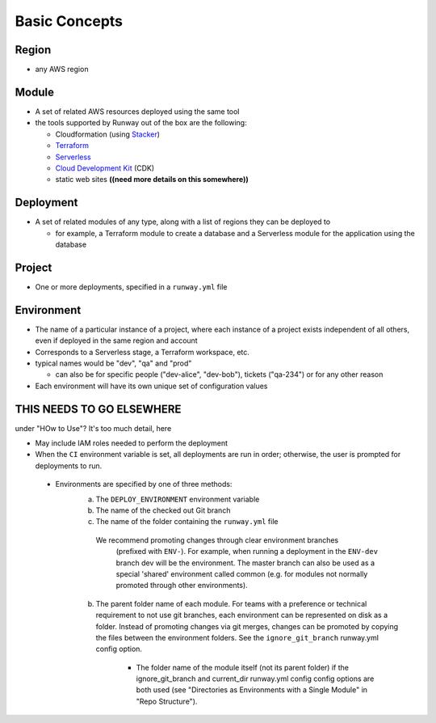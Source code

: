 Basic Concepts
==============

Region
^^^^^^
- any AWS region

Module
^^^^^^
- A set of related AWS resources deployed using the same tool
- the tools supported by Runway out of the box are the following:

  * Cloudformation (using `Stacker <https://stacker.readthedocs.io/en/latest>`_)
  * `Terraform <https://www.terraform.io/docs/index.html>`_
  * `Serverless <https://serverless.com/framework/docs/>`_
  * `Cloud Development Kit <https://github.com/awslabs/aws-cdk>`_ (CDK)
  * static web sites **((need more details on this somewhere))**

Deployment
^^^^^^^^^^
- A set of related modules of any type, along with a list of regions they can be deployed to

  * for example, a Terraform module to create a database and a Serverless module for the application using the database

Project
^^^^^^^
- One or more deployments, specified in a ``runway.yml`` file

Environment
^^^^^^^^^^^
- The name of a particular instance of a project, where each instance of a project exists independent of all
  others, even if deployed in the same region and account
- Corresponds to a Serverless stage, a Terraform workspace, etc.
- typical names would be "dev", "qa" and "prod"

  * can also be for specific people ("dev-alice", "dev-bob"), tickets ("qa-234") or for any other reason

- Each environment will have its own unique set of configuration values


THIS NEEDS TO GO ELSEWHERE
^^^^^^^^^^^^^^^^^^^^^^^^^^
under "HOw to Use"?  It's too much detail, here

- May include IAM roles needed to perform the deployment

- When the ``CI`` environment variable is set, all deployments are run in order; otherwise,
  the user is prompted for deployments to run.


 - Environments are specified by one of three methods:
    a. The ``DEPLOY_ENVIRONMENT`` environment variable
    b. The name of the checked out Git branch
    c. The name of the folder containing the ``runway.yml`` file


     We recommend promoting changes through clear environment branches
       (prefixed with ``ENV-``). For example, when running a deployment in the ``ENV-dev`` branch
       dev will be the environment. The master branch can also be used as a special 'shared'
       environment called common (e.g. for modules not normally promoted through other
       environments).
    b. The parent folder name of each module. For teams with a preference or technical
       requirement to not use git branches, each environment can be represented on disk
       as a folder. Instead of promoting changes via git merges, changes can be promoted
       by copying the files between the environment folders. See the ``ignore_git_branch``
       runway.yml config option.

        - The folder name of the module itself (not its parent folder) if the
          ignore_git_branch and current_dir runway.yml config config options are both
          used (see "Directories as Environments with a Single Module" in "Repo Structure").
